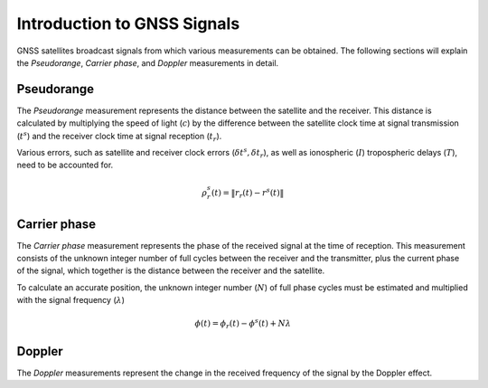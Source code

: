 .. _introduction:
Introduction to GNSS Signals
====
GNSS satellites broadcast signals from which various measurements can be obtained. The following sections will explain the `Pseudorange`, `Carrier phase`, and `Doppler` measurements in detail.

Pseudorange
----
The `Pseudorange` measurement represents the distance between the satellite and the receiver. This distance is calculated by multiplying the speed of light (:math:`c`) by the difference between the satellite clock time at signal transmission (:math:`t^s`) and the receiver clock time at signal reception (:math:`t_r`).

Various errors, such as satellite and receiver clock errors (:math:`\delta t^s, \delta t_r`), as well as ionospheric (:math:`I`) tropospheric delays (:math:`T`), need to be accounted for.

.. math::    
    \rho^s_r(t) = \| r_r(t) - r^s(t)\|

Carrier phase
----
The `Carrier phase` measurement represents the phase of the received signal at the time of reception. This measurement consists of the unknown integer number of full cycles between the receiver and the transmitter, plus the current phase of the signal, which together is the distance between the receiver and the satellite.

To calculate an accurate position, the unknown integer number (:math:`N`) of full phase cycles must be estimated and multiplied with the signal frequency (:math:`\lambda`)

.. math::
    \phi(t) = \phi_r(t) - \phi^s(t) + N \lambda


Doppler
----
The `Doppler` measurements represent the change in the received frequency of the signal by the Doppler effect.